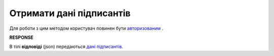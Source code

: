 ######################################################################
**Отримати дані підписантів**
######################################################################

Для роботи з цим методом користувач повинен бути `авторизованим <https://wiki.edin.ua/uk/latest/API_PC/Methods/Authorization.html>`__ .

.. csv-table:: 
  :file: GetClientSigners.csv
  :widths:  10, 41
  :stub-columns: 0

**RESPONSE**

В тілі **відповіді** (json) передаються `дані підписантів <https://wiki.edin.ua/uk/latest/API_PC/Methods/EveryBody/ClientSigner.html>`__.
